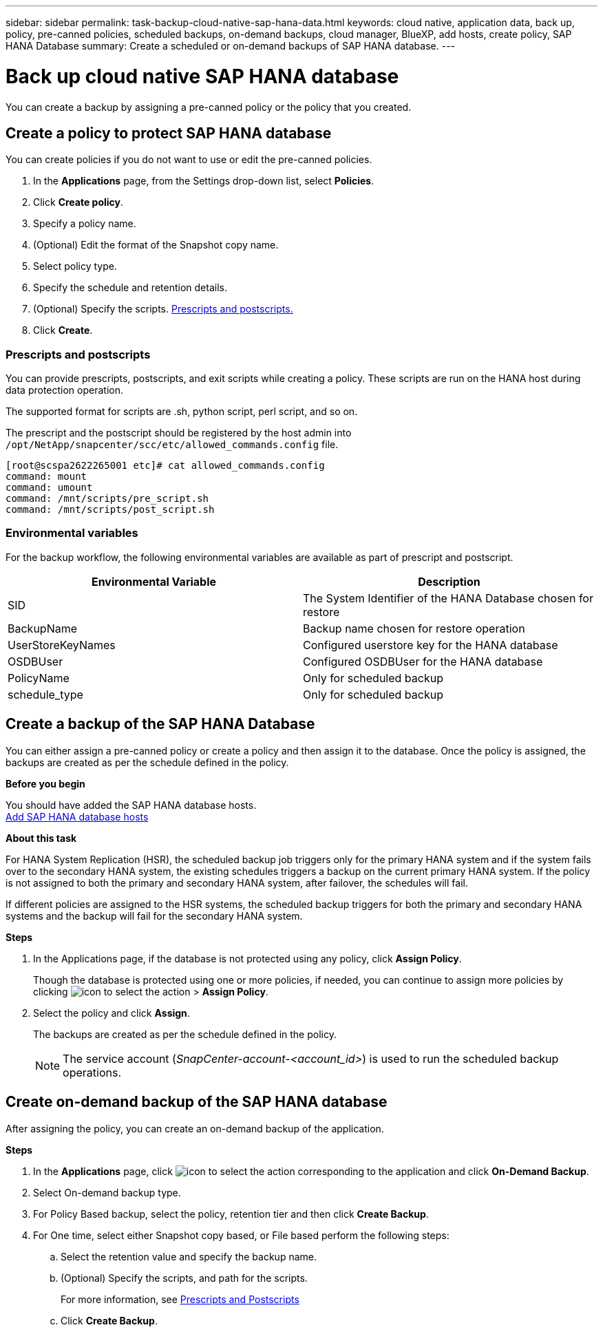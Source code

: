 ---
sidebar: sidebar
permalink: task-backup-cloud-native-sap-hana-data.html
keywords: cloud native, application data, back up, policy, pre-canned policies, scheduled backups, on-demand backups, cloud manager, BlueXP, add hosts, create policy, SAP HANA Database
summary: Create a scheduled or on-demand backups of SAP HANA database.
---

= Back up cloud native SAP HANA database
:hardbreaks:
:nofooter:
:icons: font
:linkattrs:
:imagesdir: ./media/

[.lead]
You can create a backup by assigning a pre-canned policy or the policy that you created.

== Create a policy to protect SAP HANA database

You can create policies if you do not want to use or edit the pre-canned policies.

.	In the *Applications* page, from the Settings drop-down list, select *Policies*.
.	Click *Create policy*.
.	Specify a policy name.
.	(Optional) Edit the format of the Snapshot copy name.
.	Select policy type.
.	Specify the schedule and retention details.
.	(Optional) Specify the scripts. link:task-backup-cloud-native-sap-hana-data.html#prescripts-and-postscripts[Prescripts and postscripts.]
.	Click *Create*.

=== Prescripts and postscripts

You can provide prescripts, postscripts, and exit scripts while creating a policy.  These scripts are run on the HANA host during data protection operation. 

The supported format for scripts are .sh, python script, perl script, and so on.

The prescript and the postscript should be registered by the host admin into `/opt/NetApp/snapcenter/scc/etc/allowed_commands.config` file.

`[root@scspa2622265001 etc]# cat allowed_commands.config
command: mount
command: umount
command: /mnt/scripts/pre_script.sh
command: /mnt/scripts/post_script.sh`

=== Environmental variables

For the backup workflow, the following environmental variables are available as part of prescript and postscript.

|===
| Environmental Variable | Description

a|
SID
a|
The System Identifier of the HANA Database chosen for restore
a|
BackupName
a|
Backup name chosen for restore operation
a|
UserStoreKeyNames
a|
Configured userstore key for the HANA database
a|
OSDBUser
a|
Configured OSDBUser for the HANA database
a|
PolicyName
a|
Only for scheduled backup
a|
schedule_type 
a|
Only for scheduled backup
|===

== Create a backup of the SAP HANA Database

You can either assign a pre-canned policy or create a policy and then assign it to the database. Once the policy is assigned, the backups are created as per the schedule defined in the policy.

*Before you begin*

You should have added the SAP HANA database hosts.
link:task-deploy-snapcenter-plugin-for-sap-hana.html#add-sap-hana-database-hosts[Add SAP HANA database hosts]

*About this task*

For HANA System Replication (HSR), the scheduled backup job triggers only for the primary HANA system and if the system fails over to the secondary HANA system, the existing schedules triggers a backup on the current primary HANA system. If the policy is not assigned to both the primary and secondary HANA system, after failover, the schedules will fail.

If different policies are assigned to the HSR systems, the scheduled backup triggers for both the primary and secondary HANA systems and the backup will fail for the secondary HANA system.

*Steps*

. In the Applications page, if the database is not protected using any policy, click *Assign Policy*.
+
Though the database is protected using one or more policies, if needed, you can continue to assign more policies by clicking image:icon-action.png[icon to select the action] > *Assign Policy*.
. Select the policy and click *Assign*.
+
The backups are created as per the schedule defined in the policy.
+
NOTE: The service account (_SnapCenter-account-<account_id>_) is used to run the scheduled backup operations.

== Create on-demand backup of the SAP HANA database

After assigning the policy, you can create an on-demand backup of the application.

*Steps*

.	In the *Applications* page, click image:icon-action.png[icon to select the action]  corresponding to the application and click *On-Demand Backup*.
.	Select On-demand backup type.
.	For Policy Based backup, select the policy, retention tier and then click *Create Backup*.
.	For One time, select either Snapshot copy based, or File based perform the following steps:
..	Select the retention value and specify the backup name.
..	(Optional) Specify the scripts, and path for the scripts.
+
For more information, see link:task-backup-cloud-native-sap-hana-data.html#prescripts-and-postscripts[Prescripts and Postscripts]
..	Click *Create Backup*.